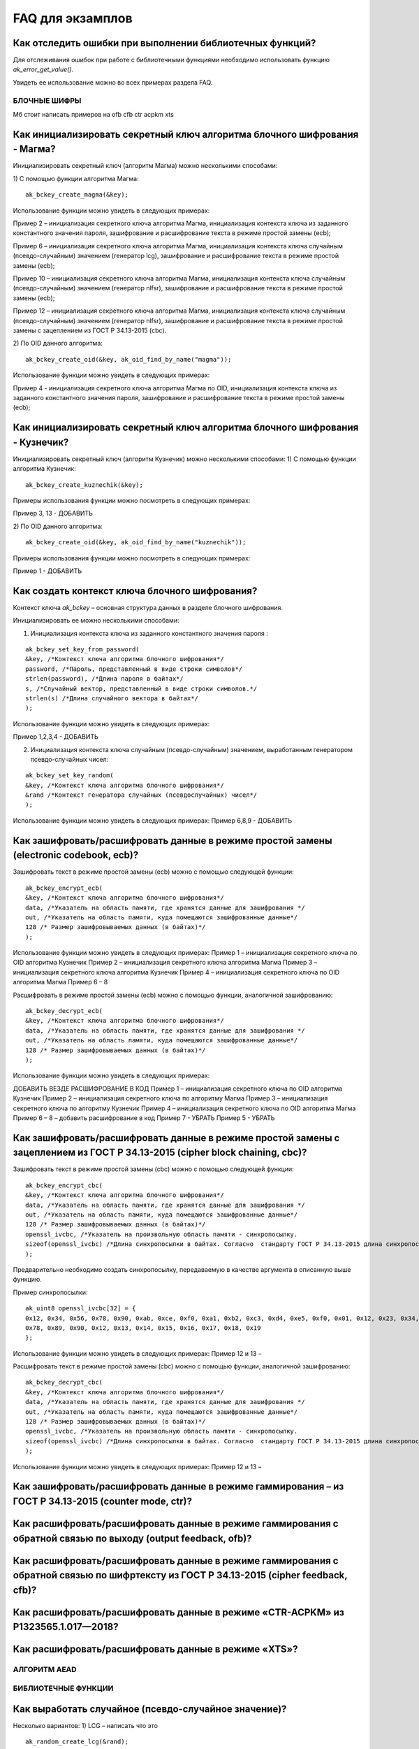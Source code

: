 .. FAQ_libakrypt documentation master file, created by
   sphinx-quickstart on Thu Feb  2 20:07:17 2023.
   You can adapt this file completely to your liking, but it should at least
   contain the root `toctree` directive.

FAQ для экзамплов
====================================================

Как отследить ошибки при выполнении библиотечных функций?
~~~~~~~~~~~~~~~~~~~~~~~~~~~~~~~~~~~~~~~~~~~~~~~~~~~~~~~~~~~~~~~

Для отслеживания ошибок при работе с библиотечными функциями необходимо использовать функцию `ak_error_get_value()`.

Увидеть ее использование можно во всех примерах раздела FAQ.


БЛОЧНЫЕ ШИФРЫ
----------------

Мб стоит написать примеров на ofb cfb ctr acpkm xts

Как инициализировать секретный ключ алгоритма блочного шифрования - Магма?
~~~~~~~~~~~~~~~~~~~~~~~~~~~~~~~~~~~~~~~~~~~~~~~~~~~~~~~~~~~~~~~~~~~~~~~~~~~~~~

Инициализировать секретный ключ (алгоритм Магма) можно несколькими способами:

1)	С помощью функции алгоритма Магма:
:: 

	ak_bckey_create_magma(&key);

Использование функции можно увидеть в следующих примерах:

Пример 2 – инициализация секретного ключа алгоритма Магма, инициализация контекста ключа из заданного константного значения пароля, зашифрование и расшифрование текста в режиме простой замены (ecb);

Пример 6 – инициализация секретного ключа алгоритма Магма, инициализация контекста ключа случайным (псевдо-случайным) значением (генератор lcg), зашифрование и расшифрование текста в режиме простой замены (ecb);

Пример 10 – инициализация секретного ключа алгоритма Магма, инициализация контекста ключа случайным (псевдо-случайным) значением (генератор nlfsr), зашифрование и расшифрование текста в режиме простой замены (ecb);

Пример 12 –  инициализация секретного ключа алгоритма Магма, инициализация контекста ключа случайным (псевдо-случайным) значением (генератор nlfsr), зашифрование и расшифрование текста в режиме простой замены с зацеплением из ГОСТ Р 34.13-2015 (cbc).

2)	По OID данного алгоритма:
::
	
	ak_bckey_create_oid(&key, ak_oid_find_by_name("magma"));

Использование функции можно увидеть в следующих примерах:

Пример  4 - инициализация секретного ключа алгоритма Магма по OID, инициализация контекста ключа из заданного константного значения пароля, зашифрование и расшифрование текста в режиме простой замены (ecb);

Как инициализировать секретный ключ алгоритма блочного шифрования - Кузнечик?
~~~~~~~~~~~~~~~~~~~~~~~~~~~~~~~~~~~~~~~~~~~~~~~~~~~~~~~~~~~~~~~~~~~~~~~~~~~~~~~~~~~~

Инициализировать секретный ключ (алгоритм Кузнечик) можно несколькими способами:
1)	С помощью функции алгоритма Кузнечик:
:: 
	
	ak_bckey_create_kuznechik(&key);

Примеры использования функции можно посмотреть в следующих примерах:

Пример 3, 13 - 	ДОБАВИТЬ

2)	По OID данного алгоритма:
:: 

	ak_bckey_create_oid(&key, ak_oid_find_by_name("kuznechik"));

Примеры использования функции можно посмотреть в следующих примерах:

Пример 1 - 	ДОБАВИТЬ

Как создать контекст ключа блочного шифрования?
~~~~~~~~~~~~~~~~~~~~~~~~~~~~~~~~~~~~~~~~~~~~~~~~~~~~
Контекст ключа `ak_bckey` – основная структура данных в разделе блочного шифрования.

Инициализировать ее можно несколькими способами:

1)	Инициализация контекста ключа из заданного константного значения пароля :

:: 

	ak_bckey_set_key_from_password(
	&key, /*Контекст ключа алгоритма блочного шифрования*/
	password, /*Пароль, представленный в виде строки символов*/
	strlen(password), /*Длина пароля в байтах*/
	s, /*Случайный вектор, представленный в виде строки символов.*/
	strlen(s) /*Длина случайного вектора в байтах*/
	);

Использование функции можно увидеть в следующих примерах:

Пример 1,2,3,4 - 	ДОБАВИТЬ

2)	Инициализация контекста ключа случайным (псевдо-случайным) значением, выработанным генератором псевдо-случайных чисел:

::

	ak_bckey_set_key_random(
	&key, /*Контекст ключа алгоритма блочного шифрования*/
	&rand /*Контекст генератора случайных (псевдослучайных) чисел*/
	);


Использование функции можно увидеть в следующих примерах:
Пример 6,8,9 - 	ДОБАВИТЬ


Как зашифровать/расшифровать данные в режиме простой замены (electronic codebook, ecb)?
~~~~~~~~~~~~~~~~~~~~~~~~~~~~~~~~~~~~~~~~~~~~~~~~~~~~~~~~~~~~~~~~~~~~~~~~~~~~~~~~~~~~~~~~~~~~~~~~~~~~~~~~
Зашифровать текст в режиме простой замены (ecb) можно с помощью следующей функции: 

::

	ak_bckey_encrypt_ecb(
	&key, /*Контекст ключа алгоритма блочного шифрования*/
	data, /*Указатель на область памяти, где хранятся данные для зашифрования */
	out, /*Указатель на область памяти, куда помещаются зашифрованные данные*/
	128 /* Размер зашифровываемых данных (в байтах)*/
	);

Использование функции можно увидеть в следующих примерах:
Пример 1 – инициализация секретного ключа по OID алгоритма Кузнечик
Пример 2 – инициализация секретного ключа алгоритма Магма
Пример 3 – инициализация секретного ключа алгоритма Кузнечик
Пример 4 – инициализация секретного ключа по OID алгоритма Магма
Пример 6 –
8

Расшифровать в режиме простой замены (ecb) можно с помощью функции, аналогичной зашифрованию:

:: 

	ak_bckey_decrypt_ecb(
	&key, /*Контекст ключа алгоритма блочного шифрования*/
	data, /*Указатель на область памяти, где хранятся данные для зашифрования */
	out, /*Указатель на область памяти, куда помещаются зашифрованные данные*/
	128 /* Размер зашифровываемых данных (в байтах)*/
	);

Использование функции можно увидеть в следующих примерах:

ДОБАВИТЬ ВЕЗДЕ РАСШИФРОВАНИЕ В КОД
Пример 1 – инициализация секретного ключа по OID алгоритма Кузнечик
Пример 2 – инициализация секретного ключа по алгоритму Магма
Пример 3 – инициализация секретного ключа по алгоритму Кузнечик
Пример 4 – инициализация секретного ключа по OID алгоритма Магма
Пример 6 –
8 – добавить расшифрование в код
Пример 7 - УБРАТЬ
Пример 5 - УБРАТЬ

Как зашифровать/расшифровать данные в режиме простой замены с зацеплением из ГОСТ Р 34.13-2015 (cipher block chaining, cbc)?
~~~~~~~~~~~~~~~~~~~~~~~~~~~~~~~~~~~~~~~~~~~~~~~~~~~~~~~~~~~~~~~~~~~~~~~~~~~~~~~~~~~~~~~~~~~~~~~~~~~~~~~~~~~~~~~~~~~~~~~~~~~~~~

Зашифровать текст в режиме простой замены (cbc) можно с помощью следующей функции: 

::

	ak_bckey_encrypt_cbc(
	&key, /*Контекст ключа алгоритма блочного шифрования*/
	data, /*Указатель на область памяти, где хранятся данные для зашифрования */
	out, /*Указатель на область памяти, куда помещаются зашифрованные данные*/
	128 /* Размер зашифровываемых данных (в байтах)*/
	openssl_ivcbc, /*Указатель на произвольную область памяти - синхропосылку.
	sizeof(openssl_ivcbc) /*Длина синхропосылки в байтах. Согласно  стандарту ГОСТ Р 34.13-2015 длина синхропосылки должна быть ровно 	в два раза меньше, чем длина блока, то есть 4 байта для Магмы и 8 байт для Кузнечика.*/
	);

Предварительно необходимо создать синхропосылку, передаваемую в качестве аргумента в описанную выше функцию.

Пример синхропосылки:

::

	ak_uint8 openssl_ivcbc[32] = {
	0x12, 0x34, 0x56, 0x78, 0x90, 0xab, 0xce, 0xf0, 0xa1, 0xb2, 0xc3, 0xd4, 0xe5, 0xf0, 0x01, 0x12, 0x23, 0x34, 0x45, 0x56, 0x67, 				
	0x78, 0x89, 0x90, 0x12, 0x13, 0x14, 0x15, 0x16, 0x17, 0x18, 0x19
	};

Использование функции можно увидеть в следующих примерах:
Пример 12 и 13 – 

Расшифровать текст в режиме простой замены (cbc) можно с помощью функции, аналогичной зашифрованию: 

::

	ak_bckey_decrypt_cbc(
	&key, /*Контекст ключа алгоритма блочного шифрования*/
	data, /*Указатель на область памяти, где хранятся данные для зашифрования */
	out, /*Указатель на область памяти, куда помещаются зашифрованные данные*/
	128 /* Размер зашифровываемых данных (в байтах)*/
	openssl_ivcbc, /*Указатель на произвольную область памяти - синхропосылку.
	sizeof(openssl_ivcbc) /*Длина синхропосылки в байтах. Согласно  стандарту ГОСТ Р 34.13-2015 длина синхропосылки должна быть ровно 	в два раза меньше, чем длина блока, то есть 4 байта для Магмы и 8 байт для Кузнечика.*/
	);

Использование функции можно увидеть в следующих примерах:
Пример 12 и 13 – 

Как зашифровать/расшифровать данные в режиме гаммирования – из ГОСТ Р 34.13-2015 (counter mode, ctr)?
~~~~~~~~~~~~~~~~~~~~~~~~~~~~~~~~~~~~~~~~~~~~~~~~~~~~~~~~~~~~~~~~~~~~~~~~~~~~~~~~~~~~~~~~~~~~~~~~~~~~~~~~

Как расшифровать/расшифровать данные в режиме гаммирования с обратной связью по выходу (output feedback, ofb)?
~~~~~~~~~~~~~~~~~~~~~~~~~~~~~~~~~~~~~~~~~~~~~~~~~~~~~~~~~~~~~~~~~~~~~~~~~~~~~~~~~~~~~~~~~~~~~~~~~~~~~~~~~~~~~~~

Как расшифровать/расшифровать данные в режиме гаммирования с обратной связью по шифртексту из ГОСТ Р 34.13-2015 (cipher feedback, cfb)?
~~~~~~~~~~~~~~~~~~~~~~~~~~~~~~~~~~~~~~~~~~~~~~~~~~~~~~~~~~~~~~~~~~~~~~~~~~~~~~~~~~~~~~~~~~~~~~~~~~~~~~~~~~~~~~~~~~~~~~~~~~~~~~~~~~~~~~~~~~~~

Как расшифровать/расшифровать данные в режиме «CTR-ACPKM» из Р1323565.1.017—2018?
~~~~~~~~~~~~~~~~~~~~~~~~~~~~~~~~~~~~~~~~~~~~~~~~~~~~~~~~~~~~~~~~~~~~~~~~~~~~~~~~~~~

Как расшифровать/расшифровать данные в режиме «XTS»?
~~~~~~~~~~~~~~~~~~~~~~~~~~~~~~~~~~~~~~~~~~~~~~~~~~~~



АЛГОРИТМ AEAD
----------------------------------------------------


БИБЛИОТЕЧНЫЕ ФУНКЦИИ
----------------------------------------------------

Как выработать случайное (псевдо-случайное значение)?
~~~~~~~~~~~~~~~~~~~~~~~~~~~~~~~~~~~~~~~~~~~~~~~~~~~~~~~~
Несколько вариантов:
1)	LCG – написать что это
::

	ak_random_create_lcg(&rand);

Примеры:

2)	NLFSR
::
	
	ak_random_create_nlfsr(&rand);

Пример 9,10 – добавить расшифрование



ПРОБЛЕМЫ
~~~~~~~~~~~~~~~~~~~~~~~~~~~~~~~~~~~~~~~~~~~~~~~~~~~~
1)	Пример 5 полностью повторяет пример 2 – заменить 2 пример на 5
2)	Пример 7 полностью повторяет пример 6 – заменить 6 пример на 7
3)	Пример 11 полностью повторяет пример 10 – заменить 10 пример на 11
4)	Примеры 28 и 29 не нужны


